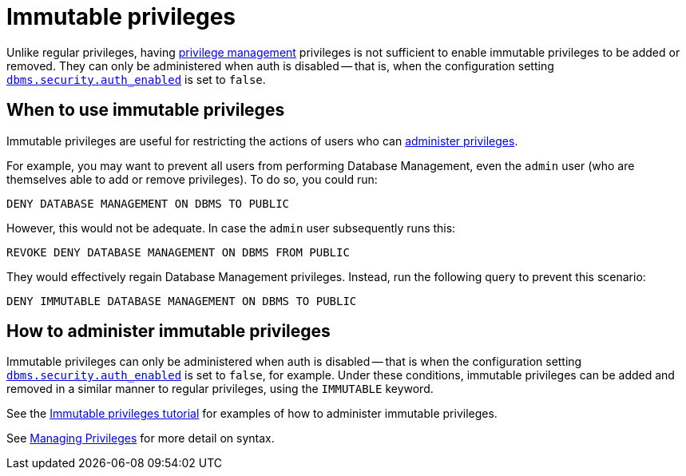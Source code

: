 [role=enterprise-edition not-on-aura]
[[access-control-privileges-immutable]]
= Immutable privileges
:description: This section explains how to use Cypher to manage immutable privileges.

Unlike regular privileges, having xref:authentication-authorization/dbms-administration.adoc#access-control-dbms-administration-privilege-management[privilege management] privileges is not sufficient to enable immutable privileges to be added or removed. They can only be administered when auth is disabled -- that is, when the configuration setting <<config_dbms.security.auth_enabled,`dbms.security.auth_enabled`>> is set to `false`.

[[access-control-privileges-immutable-usecase]]
== When to use immutable privileges

Immutable privileges are useful for restricting the actions of users who can xref:authentication-authorization/dbms-administration.adoc#access-control-dbms-administration-privilege-management[administer privileges].

For example, you may want to prevent all users from performing Database Management, even the `admin` user (who are themselves able to add or remove privileges).
To do so, you could run:

[source, cypher]
----
DENY DATABASE MANAGEMENT ON DBMS TO PUBLIC
----

However, this would not be adequate.
In case the `admin` user subsequently runs this:

[source, cypher]
----
REVOKE DENY DATABASE MANAGEMENT ON DBMS FROM PUBLIC
----

They would effectively regain Database Management privileges.
Instead, run the following query to prevent this scenario:

[source, cypher, role=test-skip]
----
DENY IMMUTABLE DATABASE MANAGEMENT ON DBMS TO PUBLIC
----


[[access-control-privileges-immutable-admin]]
== How to administer immutable privileges

Immutable privileges can only be administered when auth is disabled -- that is when the configuration setting <<config_dbms.security.auth_enabled,`dbms.security.auth_enabled`>> is set to `false`, for example.
Under these conditions, immutable privileges can be added and removed in a similar manner to regular privileges, using the `IMMUTABLE` keyword.

See the xref:tutorial/tutorial-immutable-privileges.adoc[Immutable privileges tutorial] for examples of how to administer immutable privileges.

See xref:authentication-authorization/manage-privileges.adoc[Managing Privileges] for more detail on syntax.
